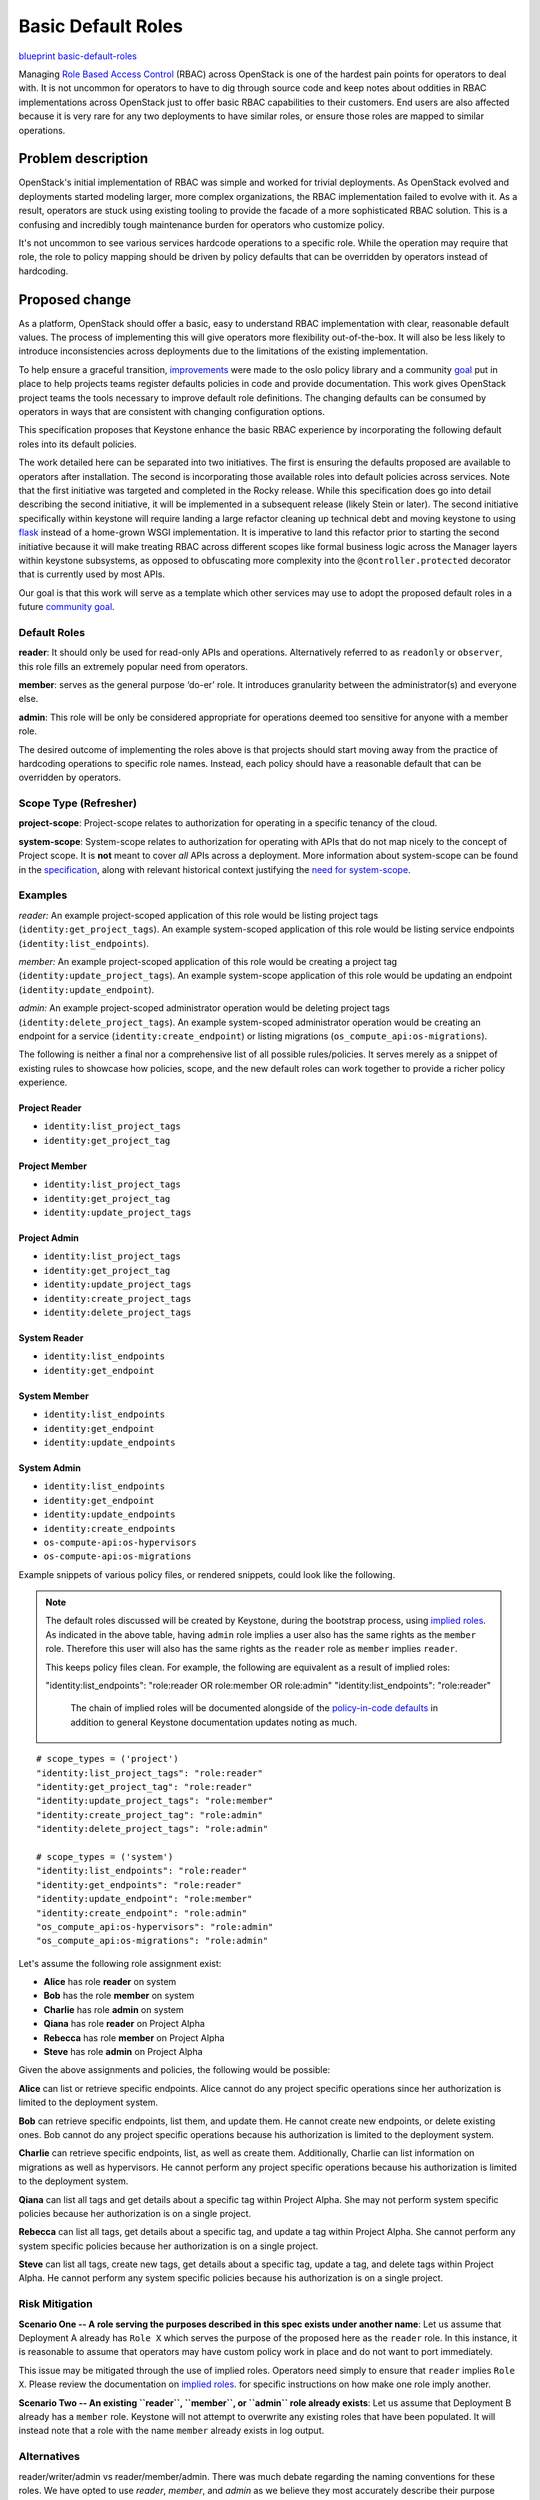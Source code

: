 ===================
Basic Default Roles
===================

`blueprint basic-default-roles <https://blueprints.launchpad.net/keystone/+spec/basic-default-roles>`_

Managing `Role Based Access Control
<https://csrc.nist.gov/Projects/Role-Based-Access-Control>`_ (RBAC) across
OpenStack is one of the hardest pain points for operators to deal with. It is
not uncommon for operators to have to dig through source code and keep notes
about oddities in RBAC implementations across OpenStack just to offer basic
RBAC capabilities to their customers. End users are also affected because it is
very rare for any two deployments to have similar roles, or ensure those roles
are mapped to similar operations.

Problem description
===================

OpenStack's initial implementation of RBAC was simple and worked for trivial
deployments. As OpenStack evolved and deployments started modeling larger, more
complex organizations, the RBAC implementation failed to evolve with it. As a
result, operators are stuck using existing tooling to provide the facade of a
more sophisticated RBAC solution. This is a confusing and incredibly tough
maintenance burden for operators who customize policy.

It's not uncommon to see various services hardcode operations to a specific
role. While the operation may require that role, the role to policy mapping
should be driven by policy defaults that can be overridden by operators instead
of hardcoding.

Proposed change
===============

As a platform, OpenStack should offer a basic, easy to understand RBAC
implementation with clear, reasonable default values. The process of
implementing this will give operators more flexibility out-of-the-box. It will
also be less likely to introduce inconsistencies across deployments due to the
limitations of the existing implementation.

To help ensure a graceful transition, `improvements
<http://specs.openstack.org/openstack/oslo-specs/specs/queens/policy-deprecation.html>`_
were made to the oslo policy library and a community `goal
<https://governance.openstack.org/tc/goals/queens/policy-in-code.html>`_ put in
place to help projects teams register defaults policies in code and provide
documentation. This work gives OpenStack project teams the tools necessary to
improve default role definitions. The changing defaults can be consumed by
operators in ways that are consistent with changing configuration options.

This specification proposes that Keystone enhance the basic RBAC experience
by incorporating the following default roles into its default policies.

The work detailed here can be separated into two initiatives. The first is
ensuring the defaults proposed are available to operators after installation.
The second is incorporating those available roles into default policies across
services. Note that the first initiative was targeted and completed in the
Rocky release. While this specification does go into detail describing the
second initiative, it will be implemented in a subsequent release (likely Stein
or later). The second initiative specifically within keystone will require
landing a large refactor cleaning up technical debt and moving keystone to
using `flask <https://bugs.launchpad.net/keystone/+bug/1776504>`_ instead of a
home-grown WSGI implementation. It is imperative to land this refactor prior to
starting the second initiative because it will make treating RBAC across
different scopes like formal business logic across the Manager layers within
keystone subsystems, as opposed to obfuscating more complexity into the
``@controller.protected`` decorator that is currently used by most APIs.

Our goal is that this work will serve as a template which other services may
use to adopt the proposed default roles in a future `community goal
<https://governance.openstack.org/tc/goals/>`_.

Default Roles
-------------

**reader**: It should only be used for read-only APIs and operations.
Alternatively referred to as ``readonly`` or ``observer``, this role fills
an extremely popular need from operators.

**member**: serves as the
general purpose ‘do-er’ role. It introduces granularity between
the administrator(s) and everyone else.

**admin**: This role will be only be considered appropriate for operations
deemed too sensitive for anyone with a member role.

The desired outcome of implementing the roles above is that projects should
start moving away from the practice of hardcoding operations to specific role
names. Instead, each policy should have a reasonable default that can be
overridden by operators.

Scope Type (Refresher)
----------------------

**project-scope**: Project-scope relates to authorization for operating in a
specific tenancy of the cloud.

**system-scope**: System-scope relates to authorization for operating with APIs
that do not map nicely to the concept of Project scope. It is **not** meant to
cover *all* APIs across a deployment. More information about system-scope can
be found in the `specification <http://specs.openstack.org/openstack/keystone-specs/specs/keystone/queens/system-scope.html>`_,
along with relevant historical context justifying the `need for system-scope
<https://bugs.launchpad.net/keystone/+bug/968696>`_.

Examples
--------

`reader:`
An example project-scoped application of this role would be listing project
tags (``identity:get_project_tags``).
An example system-scoped application of this role would be listing service
endpoints (``identity:list_endpoints``).

`member:`
An example project-scoped application of this role would be creating a project
tag (``identity:update_project_tags``).
An example system-scope application of this role would be updating an endpoint
(``identity:update_endpoint``).

`admin:`
An example project-scoped administrator operation would be deleting project
tags (``identity:delete_project_tags``).
An example system-scoped administrator operation would be creating an endpoint
for a service (``identity:create_endpoint``) or
listing migrations (``os_compute_api:os-migrations``).


The following is neither a final nor a comprehensive list of all possible
rules/policies. It serves merely as a snippet of existing rules to showcase how
policies, scope, and the new default roles can work together to provide a
richer policy experience.

Project Reader
~~~~~~~~~~~~~~

* ``identity:list_project_tags``
* ``identity:get_project_tag``

Project Member
~~~~~~~~~~~~~~

* ``identity:list_project_tags``
* ``identity:get_project_tag``
* ``identity:update_project_tags``

Project Admin
~~~~~~~~~~~~~

* ``identity:list_project_tags``
* ``identity:get_project_tag``
* ``identity:update_project_tags``
* ``identity:create_project_tags``
* ``identity:delete_project_tags``

System Reader
~~~~~~~~~~~~~

* ``identity:list_endpoints``
* ``identity:get_endpoint``

System Member
~~~~~~~~~~~~~

* ``identity:list_endpoints``
* ``identity:get_endpoint``
* ``identity:update_endpoints``

System Admin
~~~~~~~~~~~~

* ``identity:list_endpoints``
* ``identity:get_endpoint``
* ``identity:update_endpoints``
* ``identity:create_endpoints``
* ``os-compute-api:os-hypervisors``
* ``os-compute-api:os-migrations``

Example snippets of various policy files, or rendered snippets, could look like
the following.

.. note::

  The default roles discussed will be created by Keystone, during the bootstrap
  process, using `implied roles
  <https://docs.openstack.org/python-openstackclient/latest/cli/command-objects/implied_role.html>`_.
  As indicated in the above table, having ``admin`` role implies a user also
  has the same rights as the ``member`` role. Therefore this user will also has
  the same rights as the ``reader`` role as ``member`` implies ``reader``.

  This keeps policy files clean. For example, the following are equivalent as a
  result of implied roles:

  "identity:list_endpoints": "role:reader OR role:member OR role:admin"
  "identity:list_endpoints": "role:reader"

   The chain of implied roles will be documented alongside of the
   `policy-in-code defaults
   <https://github.com/openstack/keystone/blob/master/keystone/common/policies/base.py>`_
   in addition to general Keystone documentation updates noting as much.

::

    # scope_types = ('project')
    "identity:list_project_tags": "role:reader"
    "identity:get_project_tag": "role:reader"
    "identity:update_project_tags": "role:member"
    "identity:create_project_tag": "role:admin"
    "identity:delete_project_tags": "role:admin"

    # scope_types = ('system')
    "identity:list_endpoints": "role:reader"
    "identity:get_endpoints": "role:reader"
    "identity:update_endpoint": "role:member"
    "identity:create_endpoint": "role:admin"
    "os_compute_api:os-hypervisors": "role:admin"
    "os_compute_api:os-migrations": "role:admin"


Let's assume the following role assignment exist:

- **Alice** has role **reader** on system
- **Bob** has the role **member** on system
- **Charlie** has role **admin** on system
- **Qiana** has role **reader** on Project Alpha
- **Rebecca** has role **member** on Project Alpha
- **Steve** has role **admin** on Project Alpha

Given the above assignments and policies, the following would be possible:

**Alice** can list or retrieve specific endpoints. Alice cannot do any project
specific operations since her authorization is limited to the deployment
system.

**Bob** can retrieve specific endpoints, list them, and update them. He cannot
create new endpoints, or delete existing ones. Bob cannot do any project
specific operations because his authorization is limited to the deployment
system.

**Charlie** can retrieve specific endpoints, list, as well as create them.
Additionally, Charlie can list information on migrations as well as
hypervisors. He cannot perform any project specific operations because his
authorization is limited to the deployment system.

**Qiana** can list all tags and get details about a specific tag within Project
Alpha. She may not perform system specific policies because her authorization
is on a single project.

**Rebecca** can list all tags, get details about a specific tag, and update a
tag within Project Alpha. She cannot perform any system specific policies
because her authorization is on a single project.

**Steve** can list all tags, create new tags, get details about a specific tag,
update a tag, and delete tags within Project Alpha. He cannot perform any
system specific policies because his authorization is on a single project.

Risk Mitigation
---------------

**Scenario One -- A role serving the purposes described in this spec exists
under another name**: Let us assume that Deployment A already has ``Role X``
which serves the purpose of the proposed here as the ``reader`` role. In this
instance, it is reasonable to assume that operators may have custom policy work
in place and do not want to port immediately.

This issue may be mitigated through the use of implied roles. Operators need
simply to ensure that ``reader`` implies ``Role X``. Please review the
documentation on `implied roles
<https://docs.openstack.org/python-openstackclient/latest/cli/command-objects/implied_role.html>`_.
for specific instructions on how make one role imply another.

**Scenario Two -- An existing ``reader``, ``member``, or ``admin`` role already
exists**: Let us assume that Deployment B already has a ``member`` role.
Keystone will not attempt to overwrite any existing roles that have been
populated. It will instead note that a role with the name ``member`` already
exists in log output.

Alternatives
------------

reader/writer/admin vs reader/member/admin. There was much debate regarding the
naming conventions for these roles. We have opted to use `reader`, `member`,
and `admin` as we believe they most accurately describe their purpose when the
context of OpenStack is taken into consideration.

Implementation
==============

Assignee(s)
-----------

Primary assignee:

* Lance Bragstad lbragstad lbragstad@gmail.com
* Harry Rybacki hrybacki hrybacki@redhat.com

Work Items
----------

* Add ability for Keystone bootstrap to create proposed roles
* Implement reader role across policies
* Implement member role across policies
* Implement admin role across policies
* Implement scope_types for all policies in Keystone
* Remove @protected decorator
* Document how operators may generate policy files with service specific roles
* Prepare Proof-of-Concept to demo and facilitate acceptance of an OpenStack
  Community Goal to promote default roles across the other services.

Dependencies
============

This work is dependent on the following:

* `Registering and documenting
  <https://governance.openstack.org/tc/goals/queens/policy-in-code.html>`_
  all policies in code

* `Use flask <https://bugs.launchpad.net/keystone/+bug/1776504>`_

The work detailed in this specification will be supplemented with policy work
being done in oslo and keystone:

* Implementing `system-scope
  <http://specs.openstack.org/openstack/keystone-specs/specs/keystone/queens/system-scope.html>`_
  in keystone
* Implementing `scope_types
  <http://specs.openstack.org/openstack/oslo-specs/specs/queens/include-scope-in-policy.html>`_

Full dependencies and relevant work can be found in the `Policy Roadmap
<https://trello.com/b/bpWycnwa/policy-roadmap>`_.

Resources
=========

* `Policy Roadmap <https://trello.com/b/bpWycnwa/policy-roadmap>`_
* `System Scope <http://specs.openstack.org/openstack/keystone-specs/specs/keystone/queens/system-scope.html>`_
* `Deprecation with oslo.policy <http://specs.openstack.org/openstack/oslo-specs/specs/queens/policy-deprecation.html>`_
* `Scope types in oslo.policy <http://specs.openstack.org/openstack/oslo-specs/specs/queens/include-scope-in-policy.html>`_
* Previous `attempts <https://review.openstack.org/#/c/245629>`_ at providing
  default roles


.. note::

  This work is licensed under a Creative Commons Attribution 3.0 Unported
  License.  http://creativecommons.org/licenses/by/3.0/legalcode

